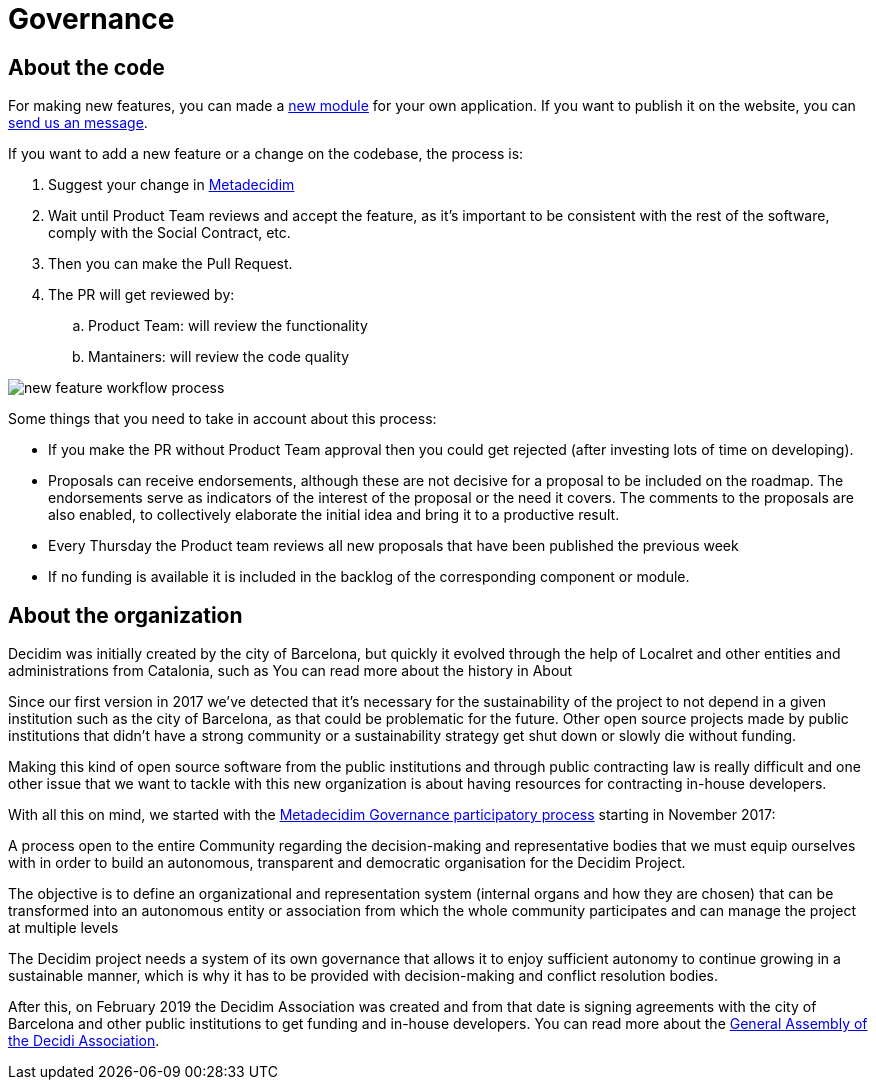 = Governance

== About the code

For making new features, you can made a https://decidim.org/modules[new module] for your own application. If you want to publish it on the website, you can https://decidim.org/contact[send us an message].

If you want to add a new feature or a change on the codebase, the process is:

. Suggest your change in https://meta.decidim.barcelona/processes/roadmap[Metadecidim]
. Wait until Product Team reviews and accept the feature, as it's important to be consistent with the rest of the software, comply with the Social Contract, etc.
. Then you can make the Pull Request.
. The PR will get reviewed by: 
.. Product Team: will review the functionality
.. Mantainers: will review the code quality

image::workflow-features.png[new feature workflow process]

Some things that you need to take in account about this process:

* If you make the PR without Product Team approval then you could get rejected (after investing lots of time on developing). 
* Proposals can receive endorsements, although these are not decisive for a proposal to be included on the roadmap. The endorsements serve as indicators of the interest of the proposal or the need it covers. The comments to the proposals are also enabled, to collectively elaborate the initial idea and bring it to a productive result.
* Every Thursday the Product team reviews all new proposals that have been published the previous week
* If no funding is available it is included in the backlog of the corresponding component or module.

== About the organization

Decidim was initially created by the city of Barcelona, but quickly it evolved through the help of Localret and other entities and administrations from Catalonia, such as 
You can read more about the history in About

Since our first version in 2017 we've detected that it's necessary for the sustainability of the project to not depend in a given institution such as the city of Barcelona, as that could be problematic for the future. Other open source projects made by public institutions that didn't have a strong community or a sustainability strategy get shut down or slowly die without funding.

Making this kind of open source software from the public institutions and through public contracting law is really difficult and one other issue that we want to tackle with this new organization is about having resources for contracting in-house developers.

With all this on mind, we started with the https://meta.decidim.org/processes/decidim-gov[Metadecidim Governance participatory process] starting in November 2017: 

****
A process open to the entire Community regarding the decision-making and representative bodies that we must equip ourselves with in order to build an autonomous, transparent and democratic organisation for the Decidim Project.

The objective is to define an organizational and representation system (internal organs and how they are chosen) that can be transformed into an autonomous entity or association from which the whole community participates and can manage the project at multiple levels

The Decidim project needs a system of its own governance that allows it to enjoy sufficient autonomy to continue growing in a sustainable manner, which is why it has to be provided with decision-making and conflict resolution bodies.
****

After this, on February 2019 the Decidim Association was created and from that date is signing agreements with the city of Barcelona and other public institutions to get funding and in-house developers. You can read more about the https://meta.decidim.org/assemblies/general-assembly-association[General Assembly of the Decidi Association].
